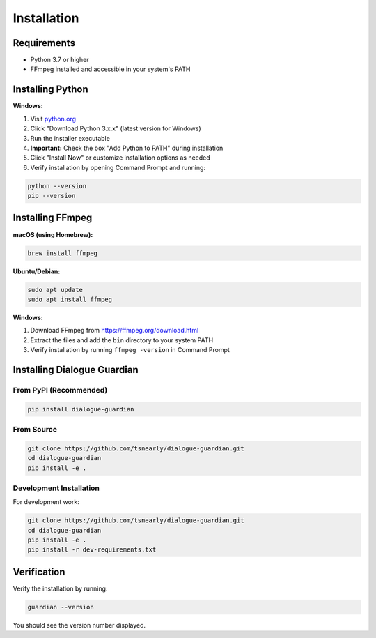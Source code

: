 Installation
============

Requirements
------------

* Python 3.7 or higher
* FFmpeg installed and accessible in your system's PATH

Installing Python
-----------------

**Windows:**

1. Visit `python.org <https://www.python.org/downloads/windows/>`_
2. Click "Download Python 3.x.x" (latest version for Windows)
3. Run the installer executable
4. **Important:** Check the box "Add Python to PATH" during installation
5. Click "Install Now" or customize installation options as needed
6. Verify installation by opening Command Prompt and running:

.. code-block:: bash

   python --version
   pip --version

Installing FFmpeg
-----------------

**macOS (using Homebrew):**

.. code-block:: bash

   brew install ffmpeg

**Ubuntu/Debian:**

.. code-block:: bash

   sudo apt update
   sudo apt install ffmpeg

**Windows:**

1. Download FFmpeg from https://ffmpeg.org/download.html
2. Extract the files and add the ``bin`` directory to your system PATH
3. Verify installation by running ``ffmpeg -version`` in Command Prompt

Installing Dialogue Guardian
----------------------------

From PyPI (Recommended)
~~~~~~~~~~~~~~~~~~~~~~~

.. code-block:: bash

   pip install dialogue-guardian

From Source
~~~~~~~~~~~

.. code-block:: bash

   git clone https://github.com/tsnearly/dialogue-guardian.git
   cd dialogue-guardian
   pip install -e .

Development Installation
~~~~~~~~~~~~~~~~~~~~~~~~

For development work:

.. code-block:: bash

   git clone https://github.com/tsnearly/dialogue-guardian.git
   cd dialogue-guardian
   pip install -e .
   pip install -r dev-requirements.txt

Verification
------------

Verify the installation by running:

.. code-block:: bash

   guardian --version

You should see the version number displayed.
